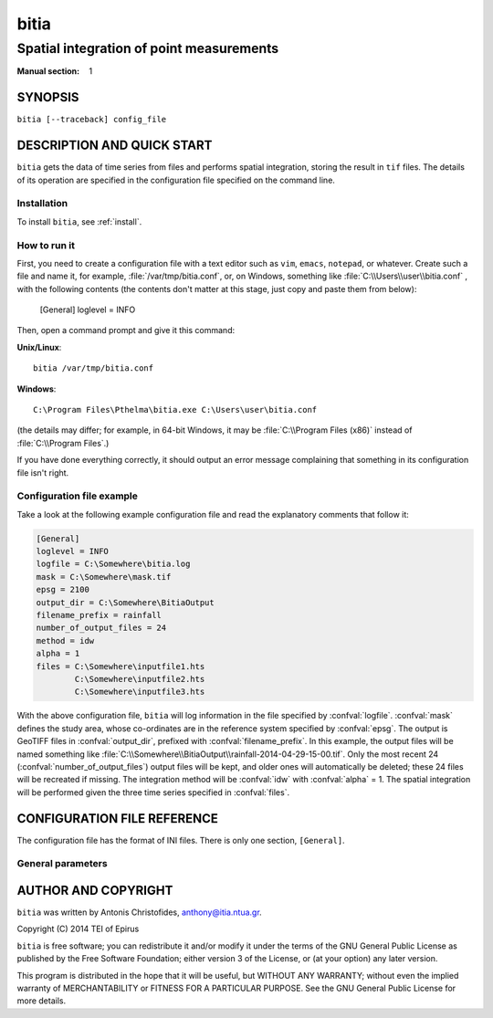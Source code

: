 =====
bitia
=====

-----------------------------------------
Spatial integration of point measurements
-----------------------------------------

:Manual section: 1

SYNOPSIS
========

``bitia [--traceback] config_file``

DESCRIPTION AND QUICK START
===========================

``bitia`` gets the data of time series from files and performs spatial
integration, storing the result in ``tif`` files.  The details of its
operation are specified in the configuration file specified on the
command line.

Installation
------------

To install ``bitia``, see :ref:`install`.

How to run it
-------------

First, you need to create a configuration file with a text editor such
as ``vim``, ``emacs``, ``notepad``, or whatever. Create such a file
and name it, for example, :file:`/var/tmp/bitia.conf`, or, on
Windows, something like :file:`C:\\Users\\user\\bitia.conf` , with
the following contents (the contents don't matter at this stage, just
copy and paste them from below):

    [General]
    loglevel = INFO

Then, open a command prompt and give it this command:

**Unix/Linux**::

    bitia /var/tmp/bitia.conf

**Windows**::

    C:\Program Files\Pthelma\bitia.exe C:\Users\user\bitia.conf

(the details may differ; for example, in 64-bit Windows, it may be
:file:`C:\\Program Files (x86)` instead of :file:`C:\\Program Files`.)

If you have done everything correctly, it should output an error message
complaining that something in its configuration file isn't right.

Configuration file example
--------------------------

Take a look at the following example configuration file and read the
explanatory comments that follow it:

.. code-block:: ini

    [General]
    loglevel = INFO
    logfile = C:\Somewhere\bitia.log
    mask = C:\Somewhere\mask.tif
    epsg = 2100
    output_dir = C:\Somewhere\BitiaOutput
    filename_prefix = rainfall
    number_of_output_files = 24
    method = idw
    alpha = 1
    files = C:\Somewhere\inputfile1.hts
            C:\Somewhere\inputfile2.hts
            C:\Somewhere\inputfile3.hts

With the above configuration file, ``bitia`` will log information in
the file specified by :confval:`logfile`.  :confval:`mask` defines the
study area, whose co-ordinates are in the reference system specified
by :confval:`epsg`.  The output is GeoTIFF files in
:confval:`output_dir`, prefixed with :confval:`filename_prefix`. In
this example, the output files will be named something like
:file:`C:\\Somewhere\\BitiaOutput\\rainfall-2014-04-29-15-00.tif`.
Only the most recent 24 (:confval:`number_of_output_files`) output
files will be kept, and older ones will automatically be deleted;
these 24 files will be recreated if missing. The integration method
will be :confval:`idw` with :confval:`alpha` = 1.  The spatial
integration will be performed given the three time series specified in
:confval:`files`.

CONFIGURATION FILE REFERENCE
============================

The configuration file has the format of INI files. There is only one
section, ``[General]``.

General parameters
------------------

.. confval:: loglevel

   Optional. Can have the values ``ERROR``, ``WARNING``, ``INFO``,
   ``DEBUG``.  The default is ``WARNING``.

.. confval:: logfile

   Optional. The full pathname of a log file. If unspecified, log
   messages will go to the standard error.

.. confval:: mask

   A GeoTIFF file defining the study area. It must contain a single
   band, whose nonzero cells comprise the area. ``bitia`` will
   interpolate a value in each of these cells.

.. confval:: epsg

   An integer specifying the co-ordinate reference system (CRS) used
   by :confval:`mask`. ``bitia`` will transform the co-ordinates of
   the stations to that CRS before performing the integration.

.. confval:: output_dir
             filename_prefix

   Output files are GeoTIFF files placed in :confval:`output_dir` and
   having the specified :confval:`filename_prefix`. After the prefix
   there follows a hyphen and then the date in format
   YYYY-MM-DD-HH-mm, however some parts of the date may be missing;
   for daily time series, the hour and minutes are missing; for
   monthly, the date is also missing; for annual, the month is also
   missing.

   These GeoTIFF files contain a single band with the calculated
   result. 
   
.. confval:: number_of_output_files

   The number of files to produce and keep. ``bitia`` performs spatial
   integration for the last available timestamp, for the last-but-one,
   and so on, until there are :confval:`number_of_output_files` files
   (or less if the time series don't have enough records). If any
   files already exist, they are not recalculated. Older files in
   excess of :confval:`number_of_output_files` are deleted.

.. confval:: method
             alpha

   The interpolation method. Currently only idw is allowed, but
   hopefully in the future there will also be kriging. If the method
   is idw, the parameter :confval:`alpha` can optionally be specified
   (default 1).

.. confval:: files

   The files containing the time series; these must be in :ref:`file
   format <fileformat>`, including Location and Time_step headers.

AUTHOR AND COPYRIGHT
====================

``bitia`` was written by Antonis Christofides,
anthony@itia.ntua.gr.

| Copyright (C) 2014 TEI of Epirus

``bitia`` is free software; you can redistribute it and/or modify it
under the terms of the GNU General Public License as published by
the Free Software Foundation; either version 3 of the License, or (at
your option) any later version.

This program is distributed in the hope that it will be useful, but
WITHOUT ANY WARRANTY; without even the implied warranty of
MERCHANTABILITY or FITNESS FOR A PARTICULAR PURPOSE.  See the GNU
General Public License for more details.
